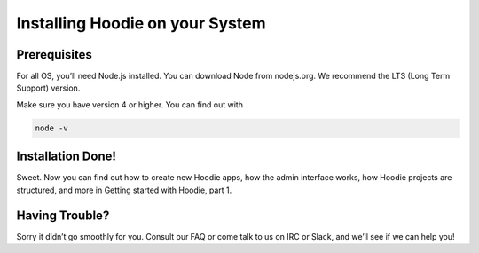 Installing Hoodie on your System
================================

Prerequisites
~~~~~~~~~~~~~

For all OS, you’ll need Node.js installed. You can download Node from
nodejs.org. We recommend the LTS (Long Term Support) version.

Make sure you have version 4 or higher. You can find out with

.. code:: bash

    node -v

Installation Done!
~~~~~~~~~~~~~~~~~~

Sweet. Now you can find out how to create new Hoodie apps, how the admin
interface works, how Hoodie projects are structured, and more in Getting
started with Hoodie, part 1.

Having Trouble?
~~~~~~~~~~~~~~~

Sorry it didn’t go smoothly for you. Consult our FAQ or come talk to us
on IRC or Slack, and we’ll see if we can help you!
